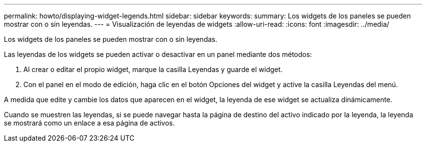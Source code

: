 ---
permalink: howto/displaying-widget-legends.html 
sidebar: sidebar 
keywords:  
summary: Los widgets de los paneles se pueden mostrar con o sin leyendas. 
---
= Visualización de leyendas de widgets
:allow-uri-read: 
:icons: font
:imagesdir: ../media/


[role="lead"]
Los widgets de los paneles se pueden mostrar con o sin leyendas.

Las leyendas de los widgets se pueden activar o desactivar en un panel mediante dos métodos:

. Al crear o editar el propio widget, marque la casilla Leyendas y guarde el widget.
. Con el panel en el modo de edición, haga clic en el botón Opciones del widget y active la casilla Leyendas del menú.


A medida que edite y cambie los datos que aparecen en el widget, la leyenda de ese widget se actualiza dinámicamente.

Cuando se muestren las leyendas, si se puede navegar hasta la página de destino del activo indicado por la leyenda, la leyenda se mostrará como un enlace a esa página de activos.
